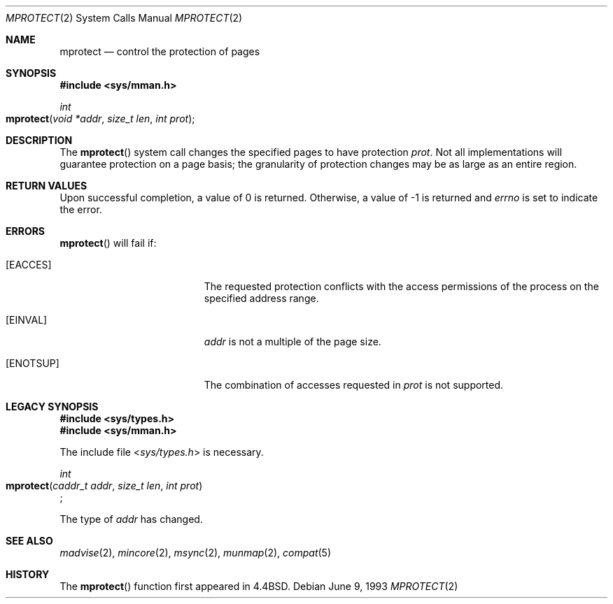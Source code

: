 .\"	$NetBSD: mprotect.2,v 1.6 1995/10/12 15:41:08 jtc Exp $
.\"
.\" Copyright (c) 1991, 1993
.\"	The Regents of the University of California.  All rights reserved.
.\"
.\" Redistribution and use in source and binary forms, with or without
.\" modification, are permitted provided that the following conditions
.\" are met:
.\" 1. Redistributions of source code must retain the above copyright
.\"    notice, this list of conditions and the following disclaimer.
.\" 2. Redistributions in binary form must reproduce the above copyright
.\"    notice, this list of conditions and the following disclaimer in the
.\"    documentation and/or other materials provided with the distribution.
.\" 3. All advertising materials mentioning features or use of this software
.\"    must display the following acknowledgement:
.\"	This product includes software developed by the University of
.\"	California, Berkeley and its contributors.
.\" 4. Neither the name of the University nor the names of its contributors
.\"    may be used to endorse or promote products derived from this software
.\"    without specific prior written permission.
.\"
.\" THIS SOFTWARE IS PROVIDED BY THE REGENTS AND CONTRIBUTORS ``AS IS'' AND
.\" ANY EXPRESS OR IMPLIED WARRANTIES, INCLUDING, BUT NOT LIMITED TO, THE
.\" IMPLIED WARRANTIES OF MERCHANTABILITY AND FITNESS FOR A PARTICULAR PURPOSE
.\" ARE DISCLAIMED.  IN NO EVENT SHALL THE REGENTS OR CONTRIBUTORS BE LIABLE
.\" FOR ANY DIRECT, INDIRECT, INCIDENTAL, SPECIAL, EXEMPLARY, OR CONSEQUENTIAL
.\" DAMAGES (INCLUDING, BUT NOT LIMITED TO, PROCUREMENT OF SUBSTITUTE GOODS
.\" OR SERVICES; LOSS OF USE, DATA, OR PROFITS; OR BUSINESS INTERRUPTION)
.\" HOWEVER CAUSED AND ON ANY THEORY OF LIABILITY, WHETHER IN CONTRACT, STRICT
.\" LIABILITY, OR TORT (INCLUDING NEGLIGENCE OR OTHERWISE) ARISING IN ANY WAY
.\" OUT OF THE USE OF THIS SOFTWARE, EVEN IF ADVISED OF THE POSSIBILITY OF
.\" SUCH DAMAGE.
.\"
.\"	@(#)mprotect.2	8.1 (Berkeley) 6/9/93
.\"
.Dd June 9, 1993
.Dt MPROTECT 2
.Os
.Sh NAME
.Nm mprotect
.Nd control the protection of pages
.Sh SYNOPSIS
.Fd #include <sys/mman.h>
.Ft int
.Fo mprotect
.Fa "void *addr"
.Fa "size_t len"
.Fa "int prot"
.Fc
.Sh DESCRIPTION
The
.Fn mprotect
system call
changes the specified pages to have protection
.Fa prot .
Not all implementations will guarantee protection on a page basis;
the granularity of protection changes may be as large as an entire region.
.Sh RETURN VALUES
Upon successful completion,
a value of 0 is returned.
Otherwise, a value of -1 is returned and
.Va errno
is set to indicate the error.
.Sh ERRORS
.Fn mprotect
will fail if:
.Bl -tag -width Er
.\" ===========
.It Bq Er EACCES
The requested protection conflicts with
the access permissions of the process
on the specified address range.
.\" ===========
.\" .It Bq Er EAGAIN
.\" Insufficient memory resources exist to allow locking a private page
.\" under PROT_WRITE.
.\" ===========
.It Bq Er EINVAL
.Fa addr
is not a multiple of the page size.
.\" ===========
.\" .It Bq Er ENOMEM
.\" The specified address range is outside of the address range
.\" of the process or includes an unmapped page.
.\" ===========
.It Bq Er ENOTSUP
The combination of accesses requested in
.Fa prot
is not supported.
.El
.Sh LEGACY SYNOPSIS
.Fd #include <sys/types.h>
.Fd #include <sys/mman.h>
.Pp
The include file
.In sys/types.h
is necessary.
.Pp
.Ft int
.br
.Fo mprotect
.Fa "caddr_t addr"
.Fa "size_t len"
.Fa "int prot"
.Fc ;
.Pp
The type of
.Fa addr
has changed.
.Sh SEE ALSO
.Xr madvise 2 , 
.Xr mincore 2 , 
.Xr msync 2 ,
.Xr munmap 2 ,
.Xr compat 5
.Sh HISTORY
The
.Fn mprotect
function first appeared in 4.4BSD.
